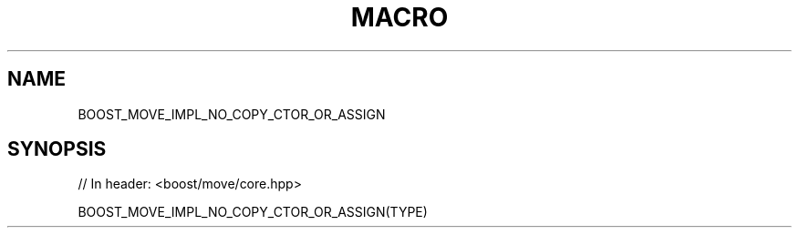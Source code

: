 .\"Generated by db2man.xsl. Don't modify this, modify the source.
.de Sh \" Subsection
.br
.if t .Sp
.ne 5
.PP
\fB\\$1\fR
.PP
..
.de Sp \" Vertical space (when we can't use .PP)
.if t .sp .5v
.if n .sp
..
.de Ip \" List item
.br
.ie \\n(.$>=3 .ne \\$3
.el .ne 3
.IP "\\$1" \\$2
..
.TH "MACRO " 3 "" "" ""
.SH "NAME"
BOOST_MOVE_IMPL_NO_COPY_CTOR_OR_ASSIGN
.SH "SYNOPSIS"

.sp
.nf
// In header: <boost/move/core\&.hpp>

BOOST_MOVE_IMPL_NO_COPY_CTOR_OR_ASSIGN(TYPE)
.fi

